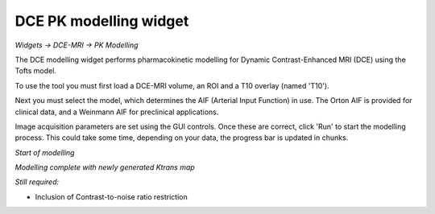 DCE PK modelling widget
=======================

*Widgets -> DCE-MRI -> PK Modelling*

The DCE modelling widget performs pharmacokinetic modelling for Dynamic Contrast-Enhanced MRI (DCE) using the Tofts model.

To use the tool you must first load a DCE-MRI volume, an ROI and a T10 overlay (named 'T10').

Next you must select the model, which determines the AIF (Arterial Input Function) in use. The Orton
AIF is provided for clinical data, and a Weinmann AIF for preclinical applications.

Image acquisition parameters are set using the GUI controls. Once these are correct, click 'Run' to start the 
modelling process. This could take some time, depending on your data, the progress bar is updated in
chunks.

*Start of modelling*

.. image:: screenshots/pk_start.png

*Modelling complete with newly generated Ktrans map*

.. image:: screenshots/pk_output.png

*Still required:*

- Inclusion of Contrast-to-noise ratio restriction
